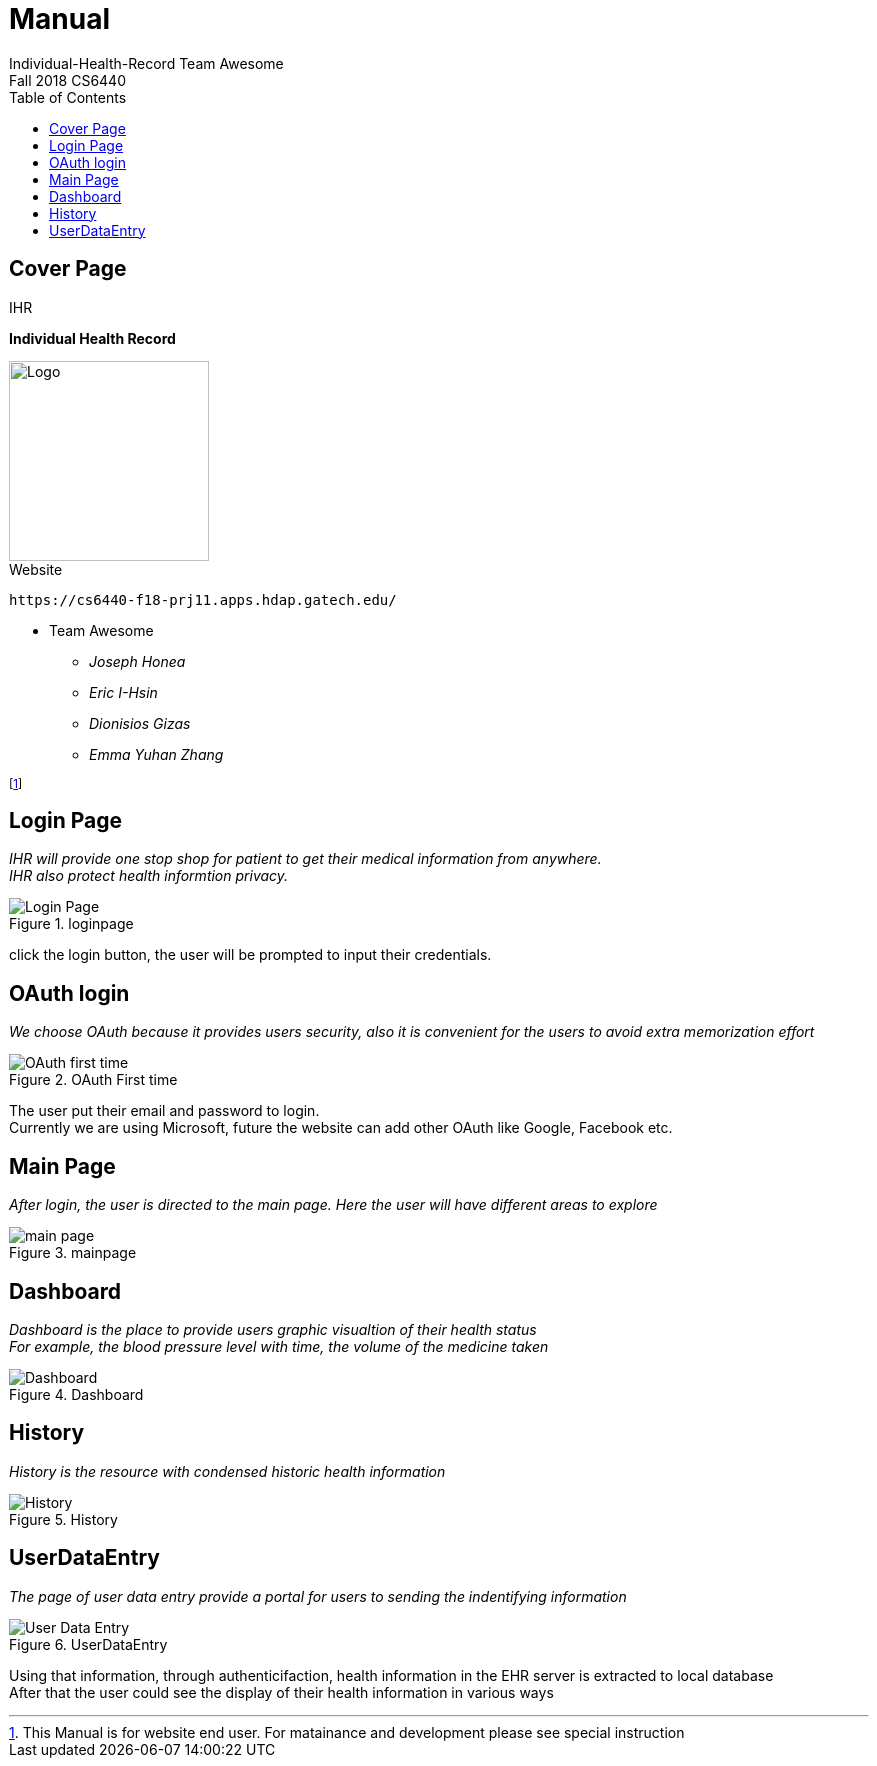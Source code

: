 = Manual
Individual-Health-Record _Team Awesome_
Fall 2018 CS6440
:toc:
== Cover Page


.IHR
****

*Individual Health Record*

****




image::ihranywhere.jpg[Logo,200,200,float="right",align="center"]



.Website
----

https://cs6440-f18-prj11.apps.hdap.gatech.edu/

----



* Team Awesome 

** _Joseph Honea_

** _Eric I-Hsin_

** _Dionisios Gizas_

** _Emma Yuhan Zhang_ 
+


footnote:[This Manual is for website end user. For matainance and development please see special instruction]


<<<
== Login Page
_IHR will provide one stop shop for patient to get their medical information from anywhere._ +
_IHR also protect health informtion privacy._ +

.loginpage
image::loginpage.png[Login Page]


click the login button, the user will be prompted to input their credentials. 

<<<

== OAuth login
_We choose OAuth because it provides users security, also it is convenient for the users to avoid extra memorization effort_

.OAuth First time
image::OAuth1st.png[OAuth first time]

The user put their email and password to login. +
Currently we are using Microsoft, future the website can add other OAuth like Google, Facebook etc.

<<<

== Main Page
_After login, the user is directed to the main page. Here the user will have different areas to explore_ 

.mainpage
image::mainpage.png[main page]

<<<

== Dashboard
_Dashboard is the place to provide users graphic visualtion of their health status_ +
_For example, the blood pressure level with time, the volume of the medicine taken_  

.Dashboard
image::dashboard.png[Dashboard]

<<<

== History
_History is the resource with condensed historic health information_
  

.History
image::history.png[History]

<<<

== UserDataEntry
_The page of user data entry provide a portal for users to sending the indentifying information_ +

.UserDataEntry
image::UserDataEntry.png[User Data Entry]

Using that information, through authenticifaction, health information in the EHR server is extracted to local database +
After that the user could see the display of their health information in various ways
